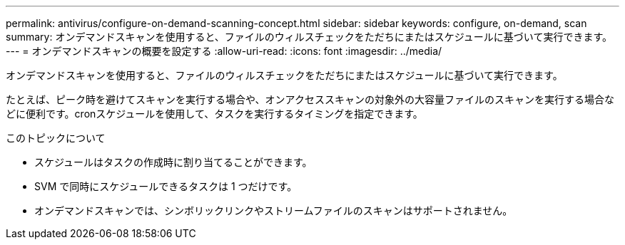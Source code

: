 ---
permalink: antivirus/configure-on-demand-scanning-concept.html 
sidebar: sidebar 
keywords: configure, on-demand, scan 
summary: オンデマンドスキャンを使用すると、ファイルのウィルスチェックをただちにまたはスケジュールに基づいて実行できます。 
---
= オンデマンドスキャンの概要を設定する
:allow-uri-read: 
:icons: font
:imagesdir: ../media/


[role="lead"]
オンデマンドスキャンを使用すると、ファイルのウィルスチェックをただちにまたはスケジュールに基づいて実行できます。

たとえば、ピーク時を避けてスキャンを実行する場合や、オンアクセススキャンの対象外の大容量ファイルのスキャンを実行する場合などに便利です。cronスケジュールを使用して、タスクを実行するタイミングを指定できます。

.このトピックについて
* スケジュールはタスクの作成時に割り当てることができます。
* SVM で同時にスケジュールできるタスクは 1 つだけです。
* オンデマンドスキャンでは、シンボリックリンクやストリームファイルのスキャンはサポートされません。

